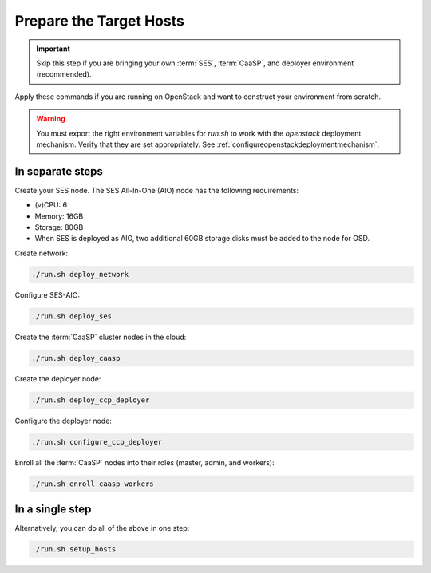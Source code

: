 .. _ose-targethosts:

Prepare the Target Hosts
========================

.. blockdiag::

   blockdiag {

     localhost [label="Prepare localhost"]
     ses [label="Deploy SES\n(optional)"]
     caasp [label="Deploy CaaSP\n(optional)"]
     deployer [label="Deploy deployer\n(optional)"]
     enroll_caasp [label="Enroll CaaSP\n(optional)"]
     setup_caasp_workers [label="Set up CaaSP\nfor OpenStack"]
     patch_upstream [label="Apply patches\nfrom upstream\n(for developers)"]
     build_images [label="Build docker images\n(for developers)"]
     deploy [label="Deploy OpenStack"]
     configure_deployment [label="Configure deployment"]

     localhost -> ses;

     group {
       color = "red"
       label = "Set up hosts"
       ses -> caasp;
       caasp -> deployer [folded];
       deployer -> enroll_caasp;
     }
     enroll_caasp -> configure_deployment [folded];
     localhost -> configure_deployment[folded];

     configure_deployment -> setup_caasp_workers;

     group {
       color = "#EEEEEE"
       label = "Openstack deployment"
       setup_caasp_workers -> deploy, patch_upstream [folded];
       patch_upstream -> build_images;
       build_images -> deploy;
     }
   }

.. important::

   Skip this step if you are bringing your own :term:`SES`,
   :term:`CaaSP`, and deployer environment (recommended).

Apply these commands if you are running on OpenStack and want to construct
your environment from scratch.

.. warning::

   You must export the right environment variables for `run.sh` to work with
   the `openstack` deployment mechanism. Verify that they are set
   appropriately. See :ref:`configureopenstackdeploymentmechanism`.

In separate steps
-----------------

Create your SES node. The SES All-In-One (AIO) node has the following
requirements:

*  (v)CPU: 6
*  Memory: 16GB
*  Storage: 80GB
*  When SES is deployed as AIO, two additional 60GB storage disks must be added
   to the node for OSD.

Create network:

.. code-block:: console

   ./run.sh deploy_network

Configure SES-AIO:

.. code-block:: console

   ./run.sh deploy_ses

Create the :term:`CaaSP` cluster nodes in the cloud:

.. code-block:: console

   ./run.sh deploy_caasp

Create the deployer node:

.. code-block:: console

   ./run.sh deploy_ccp_deployer

Configure the deployer node:

.. code-block:: console

   ./run.sh configure_ccp_deployer

Enroll all the :term:`CaaSP` nodes into their roles (master, admin, and workers):

.. code-block:: console

   ./run.sh enroll_caasp_workers

In a single step
----------------

Alternatively, you can do all of the above in one step:

.. code-block:: console

   ./run.sh setup_hosts
